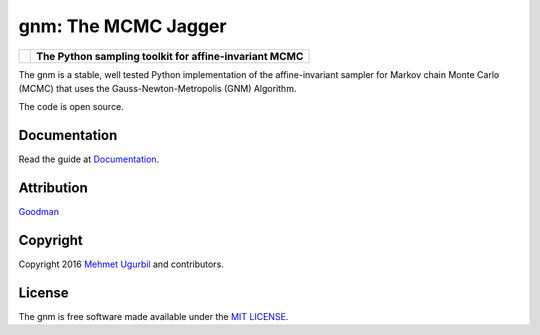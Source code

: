 gnm: The MCMC Jagger 
====================

+------------------------+-----------------------------------------------------------+
|.. image:: guitar.png   | **The Python sampling toolkit for affine-invariant MCMC** |
+------------------------+-----------------------------------------------------------+

The gnm is a stable, well tested Python implementation of the affine-invariant sampler for Markov chain Monte Carlo (MCMC) that uses the Gauss-Newton-Metropolis (GNM) Algorithm.

The code is open source.

Documentation
-------------

Read the guide at Documentation_.

.. _Documentation: https://github.com/mugurbil/gnm/tree/master/Documentation/#user-guide

Attribution
-----------

Goodman_

.. _Goodman: http://www.math.nyu.edu/faculty/goodman/

Copyright
---------

Copyright 2016 `Mehmet Ugurbil`_ and contributors.

.. _Mehmet Ugurbil: http://www.cims.nyu.edu/~mu388


License
-------

The gnm is free software made available under the `MIT LICENSE`_.

.. _MIT LICENSE: LICENSE.rst
